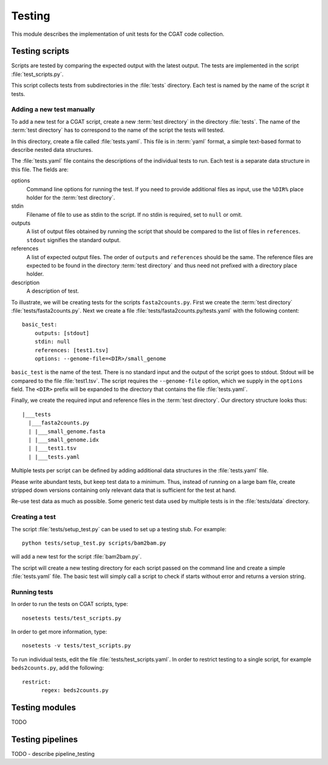 =======
Testing
=======

This module describes the implementation of unit tests for the CGAT
code collection.

Testing scripts
===============

Scripts are tested by comparing the expected output with the latest
output. The tests are implemented in the script
:file:`test_scripts.py`. 

This script collects tests from subdirectories in the :file:`tests`
directory. Each test is named by the name of the script it tests.

Adding a new test manually
--------------------------

To add a new test for a CGAT script, create a new :term:`test
directory` in the directory :file:`tests`. The name of the :term:`test
directory` has to correspond to the name of the script the tests will
tested.

In this directory, create a file called :file:`tests.yaml`. This file is
in :term:`yaml` format, a simple text-based format to describe nested data
structures.

The :file:`tests.yaml` file contains the descriptions of the
individual tests to run. Each test is a separate data structure in
this file. The fields are:

options
	Command line options for running the test. If you need to
	provide additional files as input, use the ``%DIR%`` place
	holder for the :term:`test directory`.

stdin
	Filename of file to use as stdin to the script. If no stdin is
	required, set to ``null`` or omit. 

outputs
	A list of output files obtained by running the script that
	should be compared to the list of files in ``references``.
	``stdout`` signifies the standard output.

references
	A list of expected output files. The order of ``outputs`` and
	``references`` should be the same. The reference files are
	expected to be found in the directory :term:`test directory`
	and thus need not prefixed with a directory place holder.

description
	A description of test.

To illustrate, we will be creating tests for the scripts
``fasta2counts.py``. First we create the :term:`test directory`
:file:`tests/fasta2counts.py`. Next we create a file
:file:`tests/fasta2counts.py/tests.yaml` with the following content::

   basic_test:
       outputs: [stdout]
       stdin: null 
       references: [test1.tsv]
       options: --genome-file=<DIR>/small_genome

``basic_test`` is the name of the test. There is no standard input
and the output of the script goes to stdout. Stdout will be compared to
the file :file:`test1.tsv`. The script requires the ``--genome-file``
option, which we supply in the ``options`` field. The ``<DIR>`` prefix
will be expanded to the directory that contains the file
:file:`tests.yaml`.

Finally, we create the required input and reference files in the
:term:`test directory`. Our directory structure looks thus::

   |___tests
     |___fasta2counts.py
     | |___small_genome.fasta
     | |___small_genome.idx
     | |___test1.tsv
     | |___tests.yaml

Multiple tests per script can be defined by adding additional data structures in
the :file:`tests.yaml` file.

Please write abundant tests, but keep test data to a minimum. Thus,
instead of running on a large bam file, create stripped down versions
containing only relevant data that is sufficient for the test at hand.

Re-use test data as much as possible. Some
generic test data used by multiple tests is in the :file:`tests/data`
directory. 

Creating a test
---------------

The script :file:`tests/setup_test.py` can be used to set up 
a testing stub. For example::

   python tests/setup_test.py scripts/bam2bam.py

will add a new test for the script :file:`bam2bam.py`.

The script will create a new testing directory for each script passed
on the command line and create a simple :file:`tests.yaml` file. The
basic test will simply call a script to check if starts without error
and returns a version string.

Running tests
-------------

In order to run the tests on CGAT scripts, type::

   nosetests tests/test_scripts.py

In order to get more information, type::

   nosetests -v tests/test_scripts.py

To run individual tests, edit the file
:file:`tests/test_scripts.yaml`. In order to restrict testing to
a single script, for example ``beds2counts.py``, add the following::

   restrict:
         regex: beds2counts.py
   
Testing modules
===============

TODO 


Testing pipelines
=================

TODO - describe pipeline_testing
